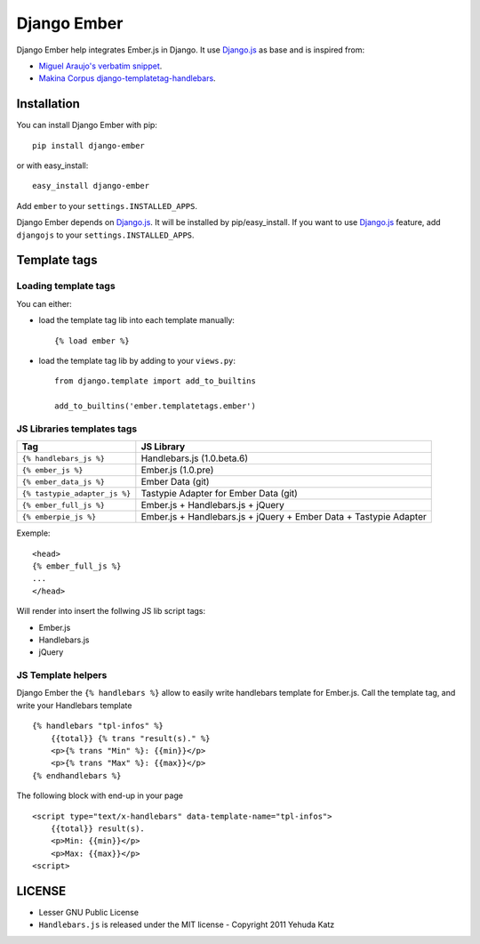 Django Ember
============

.. image:: https://secure.travis-ci.org/noirbizarre/django-ember.png
   :target: http://travis-ci.org/noirbizarre/django-ember

Django Ember help integrates Ember.js in Django.
It use `Django.js`_ as base and is inspired from:

- `Miguel Araujo's verbatim snippet <https://gist.github.com/893408>`_.
- `Makina Corpus django-templatetag-handlebars <https://github.com/makinacorpus/django-templatetag-handlebars>`_.

Installation
------------

You can install Django Ember with pip::

    pip install django-ember

or with easy_install::

    easy_install django-ember


Add ``ember`` to your ``settings.INSTALLED_APPS``.

Django Ember depends on `Django.js`_. It will be installed by pip/easy_install.
If you want to use `Django.js`_ feature, add ``djangojs`` to your ``settings.INSTALLED_APPS``.


Template tags
-------------

Loading template tags
*********************
You can either:

- load the template tag lib into each template manually::

    {% load ember %}

- load the template tag lib by adding to your ``views.py``::

    from django.template import add_to_builtins

    add_to_builtins('ember.templatetags.ember')


JS Libraries templates tags
***************************

=============================  =================================================================
              Tag                                           JS Library
=============================  =================================================================
``{% handlebars_js %}``        Handlebars.js (1.0.beta.6)
``{% ember_js %}``             Ember.js (1.0.pre)
``{% ember_data_js %}``        Ember Data (git)
``{% tastypie_adapter_js %}``  Tastypie Adapter for Ember Data (git)
``{% ember_full_js %}``        Ember.js + Handlebars.js + jQuery
``{% emberpie_js %}``          Ember.js + Handlebars.js + jQuery + Ember Data + Tastypie Adapter
=============================  =================================================================

Exemple::

    <head>
    {% ember_full_js %}
    ...
    </head>

Will render into insert the follwing JS lib script tags:

- Ember.js
- Handlebars.js
- jQuery


JS Template helpers
*******************
Django Ember the ``{% handlebars %}`` allow to easily write handlebars template for Ember.js.
Call the template tag, and write your Handlebars template ::

    {% handlebars "tpl-infos" %}
        {{total}} {% trans "result(s)." %}
        <p>{% trans "Min" %}: {{min}}</p>
        <p>{% trans "Max" %}: {{max}}</p>
    {% endhandlebars %}

The following block with end-up in your page ::

    <script type="text/x-handlebars" data-template-name="tpl-infos">
        {{total}} result(s).
        <p>Min: {{min}}</p>
        <p>Max: {{max}}</p>
    <script>



LICENSE
-------

- Lesser GNU Public License
- ``Handlebars.js`` is released under the MIT license - Copyright 2011 Yehuda Katz


.. _`Django.js`: http://pypi.python.org/pypi/django.js
